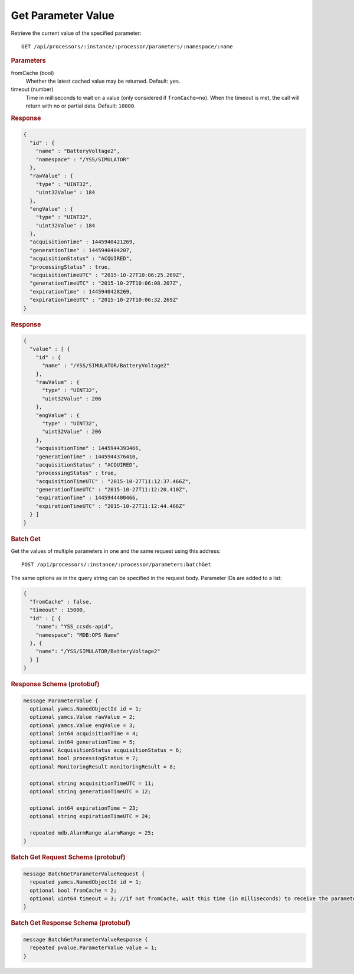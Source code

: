 Get Parameter Value
===================

Retrieve the current value of the specified parameter::

    GET /api/processors/:instance/:processor/parameters/:namespace/:name


.. rubric:: Parameters

fromCache (bool)
    Whether the latest cached value may be returned. Default: ``yes``.

timeout (number)
    Time in milliseconds to wait on a value (only considered if ``fromCache=no``). When the timeout is met, the call will return with no or partial data. Default: ``10000``.


.. rubric:: Response
.. code-block:: json

    {
      "id" : {
        "name" : "BatteryVoltage2",
        "namespace" : "/YSS/SIMULATOR"
      },
      "rawValue" : {
        "type" : "UINT32",
        "uint32Value" : 184
      },
      "engValue" : {
        "type" : "UINT32",
        "uint32Value" : 184
      },
      "acquisitionTime" : 1445940421269,
      "generationTime" : 1445940404207,
      "acquisitionStatus" : "ACQUIRED",
      "processingStatus" : true,
      "acquisitionTimeUTC" : "2015-10-27T10:06:25.269Z",
      "generationTimeUTC" : "2015-10-27T10:06:08.207Z",
      "expirationTime" : 1445940428269,
      "expirationTimeUTC" : "2015-10-27T10:06:32.269Z"
    }


.. rubric:: Response
.. code-block:: json

    {
      "value" : [ {
        "id" : {
          "name" : "/YSS/SIMULATOR/BatteryVoltage2"
        },
        "rawValue" : {
          "type" : "UINT32",
          "uint32Value" : 206
        },
        "engValue" : {
          "type" : "UINT32",
          "uint32Value" : 206
        },
        "acquisitionTime" : 1445944393466,
        "generationTime" : 1445944376410,
        "acquisitionStatus" : "ACQUIRED",
        "processingStatus" : true,
        "acquisitionTimeUTC" : "2015-10-27T11:12:37.466Z",
        "generationTimeUTC" : "2015-10-27T11:12:20.410Z",
        "expirationTime" : 1445944400466,
        "expirationTimeUTC" : "2015-10-27T11:12:44.466Z"
      } ]
    }


.. rubric:: Batch Get

Get the values of multiple parameters in one and the same request using this address::

    POST /api/processors/:instance/:processor/parameters:batchGet

The same options as in the query string can be specified in the request body. Parameter IDs are added to a list:

.. code-block:: json

    {
      "fromCache" : false,
      "timeout" : 15000,
      "id" : [ {
        "name": "YSS_ccsds-apid",
        "namespace": "MDB:OPS Name"
      }, {
        "name": "/YSS/SIMULATOR/BatteryVoltage2"
      } ]
    }


.. rubric:: Response Schema (protobuf)
.. code-block:: proto

    message ParameterValue {
      optional yamcs.NamedObjectId id = 1;
      optional yamcs.Value rawValue = 2;
      optional yamcs.Value engValue = 3;
      optional int64 acquisitionTime = 4;
      optional int64 generationTime = 5;
      optional AcquisitionStatus acquisitionStatus = 6;
      optional bool processingStatus = 7;
      optional MonitoringResult monitoringResult = 8;

      optional string acquisitionTimeUTC = 11;
      optional string generationTimeUTC = 12;

      optional int64 expirationTime = 23;
      optional string expirationTimeUTC = 24;

      repeated mdb.AlarmRange alarmRange = 25;
    }


.. rubric:: Batch Get Request Schema (protobuf)
.. code-block:: proto

    message BatchGetParameterValueRequest {
      repeated yamcs.NamedObjectId id = 1;
      optional bool fromCache = 2;
      optional uint64 timeout = 3; //if not fromCache, wait this time (in milliseconds) to receive the parameter
    }


.. rubric:: Batch Get Response Schema (protobuf)
.. code-block:: proto

    message BatchGetParameterValueResponse {
      repeated pvalue.ParameterValue value = 1;
    }
